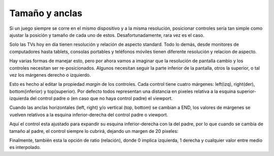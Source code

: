 .. _doc_size_and_anchors:

Tamaño y anclas
---------------

Si un juego siempre se corre en el mismo dispositivo y a la misma
resolución, posicionar controles sería tan simple como ajustar la
posición y tamaño de cada uno de estos. Desafortunadamente, rara vez
es el caso.

Solo las TVs hoy en día tienen resolución y relación de aspecto
standard. Todo lo demás, desde monitores de computadores hasta tablets,
consolas portables y teléfonos móviles tienen diferente resolución y
relacion de aspecto.

Hay varias formas de manejar esto, pero por ahora vamos a imaginar que
la resolución de pantalla cambio y los controles necesitan ser
re-posicionados. Algunos necesitan seguir la parte inferior de la
pantalla, otros la superior, o tal vez los márgenes derecho o izquierdo.

.. image:: /img/anchors.png

Esto es hecho al editar la propiedad *margin* de los controles. Cada
control tiene cuatro márgenes: left(izq), right(der), bottom(inferior) y
top(superior). Por defecto todos representan una distancia en pixeles
relativa a la esquina superior-izquierda del control padre o (en caso
que no haya control padre) el viewport.

.. image:: /img/margin.png

Cuando las anclas horizontales (left, right) y/o vertical (top, bottom)
se cambian a END, los valores de márgenes se vuelven relativos a la
esquina inferior-derecha del control padre o viewport.

.. image:: /img/marginend.png

Aquí el control esta ajustado para expandir su esquina inferior-derecha
con la del padre, por lo que cuando se cambia de tamaño al padre, el
control siempre lo cubrirá, dejando un margen de 20 pixeles:

.. image:: /img/marginaround.png

Finalmente, también esta la opción de ratio (relación), donde 0 implica
izquierda, 1 derecha y cualquier valor entre medio es interpolado.
